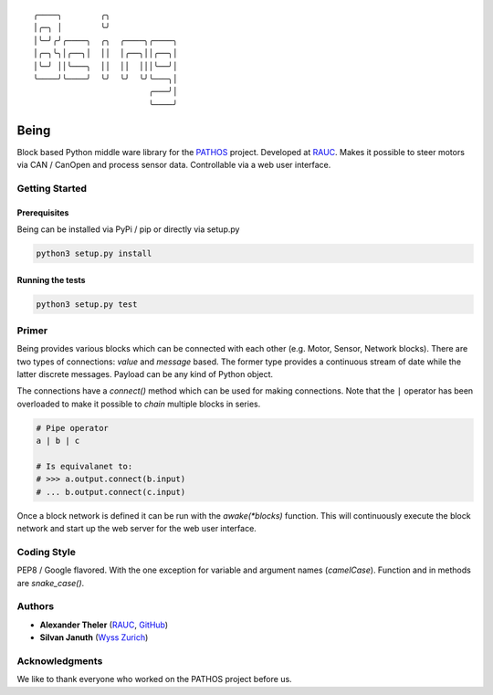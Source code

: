 .. parsed-literal::
    ╭────╮        ╭╮              
    │╭─╮ │        ╰╯              
    │╰─╯╭╯╭────╮  ╭╮  ╭────╮╭────╮
    │╭─╮╰╮│╭──╮│  ││  │╭──╮││╭──╮│
    │╰─╯ ││╰───╮  ││  ││  │││╰──╯│
    ╰────╯╰────╯  ╰╯  ╰╯  ╰╯╰───╮│
                            ╭───╯│
                            ╰────╯

Being
=====

Block based Python middle ware library for the `PATHOS
<https://www.wysszurich.uzh.ch/projects/outreach-projects/pathos>`_ project.
Developed at `RAUC <https://asl.ethz.ch/research/rauc.html>`_.
Makes it possible to steer motors via CAN / CanOpen and process sensor data.
Controllable via a web user interface.

Getting Started
---------------

Prerequisites
^^^^^^^^^^^^^

Being can be installed via PyPi / pip or directly via setup.py

.. code-block:: bash

    python3 setup.py install

Running the tests
^^^^^^^^^^^^^^^^^

.. code-block:: bash

    python3 setup.py test

Primer
------

Being provides various blocks which can be connected with each other (e.g. Motor, Sensor, Network blocks).
There are two types of connections: *value* and *message* based.
The former type provides a continuous stream of date while the latter discrete messages.
Payload can be any kind of Python object.

The connections have a `connect()` method which can be used for making connections.
Note that the ``|`` operator has been overloaded to make it possible to *chain* multiple blocks in series.

.. code-block:: python

    # Pipe operator
    a | b | c

    # Is equivalanet to:
    # >>> a.output.connect(b.input)
    # ... b.output.connect(c.input)

Once a block network is defined it can be run with the `awake(*blocks)` function.
This will continuously execute the block network and start up the web server for the web user interface.

Coding Style
------------

PEP8 / Google flavored. With the one exception for variable and argument names
(`camelCase`). Function and in methods are `snake_case()`.

Authors
-------

* **Alexander Theler** (`RAUC <https://asl.ethz.ch/research/rauc.html>`_, `GitHub <https://github.com/atheler>`_)
* **Silvan Januth** (`Wyss Zurich <https://www.wysszurich.uzh.ch/technology-platforms/robotics-technologies?tx_ogwyssteams_teamlist%5Baction%5D=show&tx_ogwyssteams_teamlist%5Bcontroller%5D=Page&tx_ogwyssteams_teamlist%5Bteamid%5D=14&cHash=fd397786f38a735838b306d7e9655ca9#c117>`_)

Acknowledgments
---------------

We like to thank everyone who worked on the PATHOS project before us.
